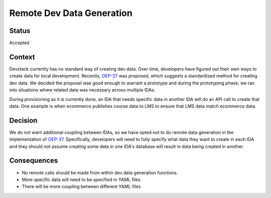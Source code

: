 Remote Dev Data Generation
##########################

Status
******

Accepted

Context
*******

Devstack currently has no standard way of creating dev data. Over time, developers have figured out their own ways to create data for local development. Recently, `OEP-37`_ was proposed, which suggests a standardized method for creating dev data. We decided the proposal was good enough to warrant a prototype and during the prototyping phase, we ran into situations where related data was necessary across multiple IDAs.

During provisioning as it is currently done, an IDA that needs specific data in another IDA will do an API call to create that data. One example is when ecommerce publishes course data to LMS to ensure that LMS data match ecommerce data.

Decision
********

We do not want additional coupling between IDAs, so we have opted not to do remote data generation in the implementation of `OEP-37`_. Specifically, developers will need to fully specify what data they want to create in each IDA and they should not assume creating some data in one IDA's database will result in data being created in another.


Consequences
************

- No remote calls should be made from within dev data generation functions.
- More specific data will need to be specified in YAML files
- There will be more coupling between different YAML files


.. _OEP-37: https://github.com/edx/open-edx-proposals/pull/118
